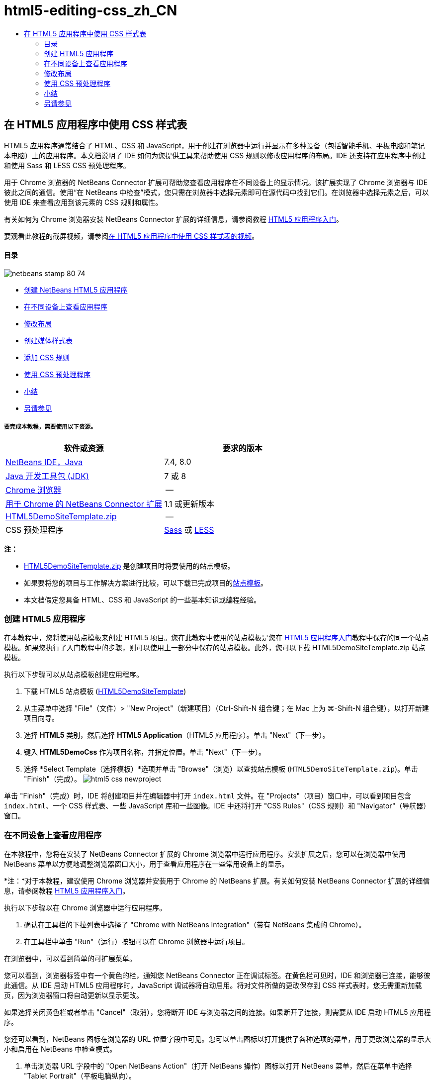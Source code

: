 // 
//     Licensed to the Apache Software Foundation (ASF) under one
//     or more contributor license agreements.  See the NOTICE file
//     distributed with this work for additional information
//     regarding copyright ownership.  The ASF licenses this file
//     to you under the Apache License, Version 2.0 (the
//     "License"); you may not use this file except in compliance
//     with the License.  You may obtain a copy of the License at
// 
//       http://www.apache.org/licenses/LICENSE-2.0
// 
//     Unless required by applicable law or agreed to in writing,
//     software distributed under the License is distributed on an
//     "AS IS" BASIS, WITHOUT WARRANTIES OR CONDITIONS OF ANY
//     KIND, either express or implied.  See the License for the
//     specific language governing permissions and limitations
//     under the License.
//

= html5-editing-css_zh_CN
:jbake-type: page
:jbake-tags: old-site, needs-review
:jbake-status: published
:keywords: Apache NetBeans  html5-editing-css_zh_CN
:description: Apache NetBeans  html5-editing-css_zh_CN
:toc: left
:toc-title:

== 在 HTML5 应用程序中使用 CSS 样式表

HTML5 应用程序通常结合了 HTML、CSS 和 JavaScript，用于创建在浏览器中运行并显示在多种设备（包括智能手机、平板电脑和笔记本电脑）上的应用程序。本文档说明了 IDE 如何为您提供工具来帮助使用 CSS 规则以修改应用程序的布局。IDE 还支持在应用程序中创建和使用 Sass 和 LESS CSS 预处理程序。

用于 Chrome 浏览器的 NetBeans Connector 扩展可帮助您查看应用程序在不同设备上的显示情况。该扩展实现了 Chrome 浏览器与 IDE 彼此之间的通信。使用“在 NetBeans 中检查”模式，您只需在浏览器中选择元素即可在源代码中找到它们。在浏览器中选择元素之后，可以使用 IDE 来查看应用到该元素的 CSS 规则和属性。

有关如何为 Chrome 浏览器安装 NetBeans Connector 扩展的详细信息，请参阅教程 link:html5-gettingstarted.html[HTML5 应用程序入门]。

要观看此教程的截屏视频，请参阅link:../web/html5-css-screencast.html[在 HTML5 应用程序中使用 CSS 样式表的视频]。

==== 目录

image:netbeans-stamp-80-74.png[title="此页上的内容适用于 NetBeans IDE 7.4 和 8.0"]

* link:#create[创建 NetBeans HTML5 应用程序]
* link:#viewing[在不同设备上查看应用程序]
* link:#layout[修改布局]
* link:#newstylesheet[创建媒体样式表]
* link:#addrules[添加 CSS 规则]
* link:#preprocessors[使用 CSS 预处理程序]
* link:#summary[小结]
* link:#seealso[另请参见]

===== 要完成本教程，需要使用以下资源。

|===
|软件或资源 |要求的版本 

|link:https://netbeans.org/downloads/index.html[NetBeans IDE，Java] |7.4, 8.0 

|link:http://www.oracle.com/technetwork/java/javase/downloads/index.html[Java 开发工具包 (JDK)] |7 或 8 

|link:http://www.google.com/chrome[Chrome 浏览器] |-- 

|link:https://chrome.google.com/webstore/detail/netbeans-connector/hafdlehgocfcodbgjnpecfajgkeejnaa?utm_source=chrome-ntp-icon[用于 Chrome 的 NetBeans Connector 扩展] |1.1 或更新版本 

|link:https://netbeans.org/projects/samples/downloads/download/Samples/Web%20Client/HTML5DemoSiteTemplate.zip[HTML5DemoSiteTemplate.zip] |-- 

|CSS 预处理程序 |link:http://sass-lang.com/install[Sass] 或
link:http://lesscss.org/[LESS] 
|===

*注：*

* link:https://netbeans.org/projects/samples/downloads/download/Samples/Web%20Client/HTML5DemoSiteTemplate.zip[HTML5DemoSiteTemplate.zip] 是创建项目时将要使用的站点模板。
* 如果要将您的项目与工作解决方案进行比较，可以下载已完成项目的link:https://netbeans.org/projects/samples/downloads/download/Samples/Web%20Client/HTML5DemoCssSiteTemplate.zip[站点模板]。
* 本文档假定您具备 HTML、CSS 和 JavaScript 的一些基本知识或编程经验。

=== 创建 HTML5 应用程序

在本教程中，您将使用站点模板来创建 HTML5 项目。您在此教程中使用的站点模板是您在 link:html5-gettingstarted.html[HTML5 应用程序入门]教程中保存的同一个站点模板。如果您执行了入门教程中的步骤，则可以使用上一部分中保存的站点模板。此外，您可以下载 HTML5DemoSiteTemplate.zip 站点模板。

执行以下步骤可以从站点模板创建应用程序。

1. 下载 HTML5 站点模板 (link:https://netbeans.org/projects/samples/downloads/download/Samples/Web%20Client/HTML5DemoSiteTemplate.zip[HTML5DemoSiteTemplate])
2. 从主菜单中选择 "File"（文件）> "New Project"（新建项目）（Ctrl-Shift-N 组合键；在 Mac 上为 ⌘-Shift-N 组合键），以打开新建项目向导。
3. 选择 *HTML5* 类别，然后选择 *HTML5 Application*（HTML5 应用程序）。单击 "Next"（下一步）。
4. 键入 *HTML5DemoCss* 作为项目名称，并指定位置。单击 "Next"（下一步）。
5. 选择 *Select Template（选择模板）*选项并单击 "Browse"（浏览）以查找站点模板 (`HTML5DemoSiteTemplate.zip`)。单击 "Finish"（完成）。
image:html5-css-newproject.png[title="在 &quot;New HTML5 Application&quot;（新建 HTML5 应用程序）向导中指定站点模板"]

单击 "Finish"（完成）时，IDE 将创建项目并在编辑器中打开 `index.html` 文件。在 "Projects"（项目）窗口中，可以看到项目包含 `index.html`、一个 CSS 样式表、一些 JavaScript 库和一些图像。IDE 中还将打开 "CSS Rules"（CSS 规则）和 "Navigator"（导航器）窗口。

=== 在不同设备上查看应用程序

在本教程中，您将在安装了 NetBeans Connector 扩展的 Chrome 浏览器中运行应用程序。安装扩展之后，您可以在浏览器中使用 NetBeans 菜单以方便地调整浏览器窗口大小，用于查看应用程序在一些常用设备上的显示。

*注：*对于本教程，建议使用 Chrome 浏览器并安装用于 Chrome 的 NetBeans 扩展。有关如何安装 NetBeans Connector 扩展的详细信息，请参阅教程 link:html5-gettingstarted.html[HTML5 应用程序入门]。

执行以下步骤以在 Chrome 浏览器中运行应用程序。

1. 确认在工具栏的下拉列表中选择了 "Chrome with NetBeans Integration"（带有 NetBeans 集成的 Chrome）。
2. 在工具栏中单击 "Run"（运行）按钮可以在 Chrome 浏览器中运行项目。

在浏览器中，可以看到简单的可扩展菜单。

您可以看到，浏览器标签中有一个黄色的栏，通知您 NetBeans Connector 正在调试标签。在黄色栏可见时，IDE 和浏览器已连接，能够彼此通信。从 IDE 启动 HTML5 应用程序时，JavaScript 调试器将自动启用。将对文件所做的更改保存到 CSS 样式表时，您无需重新加载页，因为浏览器窗口将自动更新以显示更改。

如果选择关闭黄色栏或者单击 "Cancel"（取消），您将断开 IDE 与浏览器之间的连接。如果断开了连接，则需要从 IDE 启动 HTML5 应用程序。

您还可以看到，NetBeans 图标在浏览器的 URL 位置字段中可见。您可以单击图标以打开提供了各种选项的菜单，用于更改浏览器的显示大小和启用在 NetBeans 中检查模式。

3. 单击浏览器 URL 字段中的 "Open NetBeans Action"（打开 NetBeans 操作）图标以打开 NetBeans 菜单，然后在菜单中选择 "Tablet Portrait"（平板电脑纵向）。

窗口的大小将调整为平板电脑浏览器在纵向模式下的大小。菜单扩展以填充右侧，整个菜单可见。

image:html5-css-tabletbrowser1.png[title="浏览器中的平板电脑纵向显示大小"]

如果在菜单中选择了默认设备之一，则浏览器窗口将调整到该设备尺寸的大小。这使您可以查看应用程序在所选设备上的外观如何。HTML5 应用程序通常设计为可以根据查看这些应用程序所用设备的屏幕大小做出响应。您可以使用响应屏幕大小的 JavaScript 和 CSS 规则并修改应用程序的显示方式，这样就可以针对设备优化布局。

4. 再次单击 NetBeans 图标并在 NetBeans 菜单中选择 "Smartphone Landscape"（智能手机横向）。
image:html5-css-tabletbrowser2.png[title="在浏览器的 NetBeans 菜单中选择 &quot;Smartphone Landscape&quot;（智能手机横向）"]

窗口的大小将调整为智能手机横向的大小，您可以看到，需要滚动才能看到菜单的底部。

image:html5-css-smartphonebrowser1.png[title="浏览器窗口大小调整为智能手机横向大小"]

在下一部分中，您将修改样式表，使其无需在智能手机横向视图上滚动即可查看整个菜单。

=== 修改布局

可以对页元素进行一些小的更改，这样就无需滚动。这些更改只应在浏览器的大小与智能手机的大小相同或更小时应用。当方向为横向视图时，智能手机的浏览器窗口为 480 像素宽，320 像素高。

==== 创建媒体样式表

在本练习中，您将创建新的样式表，并为具有智能手机显示屏的设备添加媒体规则。然后，可以向媒体规则添加一些 CSS 规则。

1. 在“项目”窗口中，右键单击 `css` 文件夹节点，然后在弹出菜单中选择“新建”>“级联样式表”。
2. 键入 *mycss* 作为文件名。单击 "Finish"（完成）。

单击“完成”时，新样式表将在编辑器中打开。

3. 将以下媒体规则添加到样式表中。
[source,java]
----

/*My rule for smartphone*/
@media (max-width: 480px) {

}
----

您在方括号之间为此规则添加的任意 CSS 规则仅在浏览器尺寸的宽度小于等于 480 像素时应用。

为可能经常使用的代码片段创建代码模板。您可以在“选项”窗口中“编辑器”类别的“代码模板”标签中创建 CSS 代码模板。

4. 保存所做的更改。
5. 在编辑器中打开 `index.html`。
6. 将以下样式表链接添加到 `index.html` 的 `<head>` 标记之间。保存所做的更改。
[source,java]
----

<link type="text/css" rel="stylesheet" href="css/mycss.css">
----

可以使用编辑器中的代码完成功能来帮助您添加样式表链接。

==== 添加 CSS 规则

1. 在 Chrome 浏览器中，单击 NetBeans 图标并在菜单中选择 "Inspect in NetBeans Mode"（在 NetBeans 中检查模式）。
2. 单击浏览器中的图像。

在检查模式下选中了某个元素时，该元素将突出显示。在本屏幕快照中，您可以看到图像以蓝色突出显示。

image:html5-css-selectimage.png[title="在 Chrome 浏览器中选择的图像"]

在 IDE 中，您可以看到应用到 `img` 的 CSS 规则和属性在 "CSS Styles"（CSS 样式）窗口中列出。"CSS Styles"（CSS 样式）窗口的 "Selection"（选择）标签有三个窗格，提供有关所选元素的详细信息。

image:html5-css-styleswindow1.png[title="选择了图像时的 &quot;CSS Styles&quot;（CSS 样式）窗口"]

===== 顶部窗格

在窗口顶部的 "Properties"（属性）窗格中，您可以看到应用到 `img` 元素的六个属性-值对。其中三对（`border`、`float` 和 `margin`）通过 `img` 元素的 CSS 规则应用。由于 `img` 元素继承了类选择器的属性（这些选择器应用到包含 `img` 元素的对象），因此应用了剩下的三对。您可以在 "Navigator"（导航器）窗口中清楚看到 DOM 的结构。当前在 "CSS Styles"（CSS 样式）窗口的 "Properties"（属性）窗格中选择了 `border` 属性。

===== 中间窗格

在中间 "Applied Styles"（应用的样式）窗格中，您可以看到在定义 `img` 元素的 CSS 规则中指定了 `border` 属性和值。该规则位于 `basecss.css` 文件的第 12 行。单击窗格中的位置可以在编辑器中打开样式表。

===== 底部窗格

底部窗格显示在 CSS 规则中为在中间窗格中选择的规则定义的所有属性。在本例中，您可以看到 `img` 的规则定义了 `border`、`float` 和 `margin-right` 属性。


3. 在 "CSS Styles"（CSS 样式）窗口中单击 "Document"（文档）标签。
4. 选择 `css/mycss.css` 节点，然后单击 "Edit CSS Rules"（编辑 CSS 规则）按钮 (image:newcssrule.png[title="&quot;Edit CSS Rules&quot;（编辑 CSS 规则）按钮"]) 窗口以打开 "Edit CSS Rules"（编辑 CSS 规则）对话框。
image:html5-css-styleswindow2.png[title="&quot;Edit CSS Rules&quot;（编辑 CSS 规则）对话框"]
5. 为 "Selector Type"（选择器类型）选择 "Element"（元素），为 "Selector"（选择器）选择类型 *img*。
6. 为 "Style Sheet"（样式表）选择 `css/mycss.css`，为 "At-Rule"（@ 规则）选择 *(max-width:480px)*。单击 "OK"（确定）。
image:html5-css-editcssrules.png[title="&quot;Edit CSS Rules&quot;（编辑 CSS 规则）对话框"]

单击 "OK"（确定）时，IDE 将在媒体规则的方括号之间，为 `css/mycss.css` 样式表中的 `img` 创建 CSS 规则。新规则现在列出在 "Applied Styles"（应用的样式）窗格中。

7. 在 "CSS Styles"（CSS 样式）窗口中单击 "Selection"（选择）标签。

您可以看到 `img` 有两个 CSS 规则。一个规则位于 `mycss.css` 中，一个规则位于 `basecss.css` 中。

8. 选择新的 `img` 规则（在 "CSS Styles"（CSS 样式）窗口的 "Applied Styles"（应用的样式）窗格的 `mycss.css` 中定义）。
image:html5-css-styleswindow2.png[title="&quot;CSS Styles&quot;（CSS 样式）窗口中所选元素的样式"]

在窗口的底部窗格中，可以看到该规则没有任何属性。

9. 在 "CSS Styles"（CSS 样式）窗口底部窗格的左列中单击 "Add Property"（添加属性），然后键入 *width*。
10. 在 `width` 属性旁边的右列中键入 *90px*，然后按键盘上的回车键。
image:html5-css-styleswindow3.png[title="&quot;CSS Styles&quot;（CSS 样式）窗口的 &quot;Image Properties&quot;（图像属性）窗格"]

当您开始在值列中键入内容时，您会看到一个下拉列表显示 `width` 属性的常用值。

按回车键时，浏览器中图像的大小将自动调整为 90 像素宽。IDE 将属性添加到 `mycss.css` 样式表中的 CSS 规则。在编辑器中，样式表不应包含以下规则。

[source,java]
----

/*My rule for smartphone*/
@media (max-width: 480px) {

    img {
        width: 90px;
    }

}
----

由于菜单仍不适合窗口，还需要对样式表做一些其他更改。

11. 在浏览器窗口中选择无序列表 (`<ul>`) 元素。
image:html5-css-smartphonebrowser2.png[title="列出在浏览器中选择的元素"]

选择元素时，在 "Browser DOM"（浏览器 DOM）窗口中可以看到选择了 `<ul>`，在 "CSS Styles"（CSS 样式）窗口中可以看到应用到该元素的样式。

image:html5-css-browserdom.png[title="列出在 &quot;Browser DOM&quot;（浏览器 DOM）窗口中选择的元素"]

在 "CSS Styles"（CSS 样式）窗口中选择 `font-family` 时，可以看到在 `.ui-widget` 类选择器中定义了 `font-family` 属性和值。

12. 在编辑器中单击 `index.html` 文件，然后在 "CSS Styles"（CSS 样式）窗口中单击 "Document"（文档）标签。
13. 在 "CSS Styles"（CSS 样式）窗口中展开 `css/mycss.css` 节点。
image:html5-css-styleswindow4.png[title="在 &quot;CSS Styles&quot;（CSS 样式）窗口的 &quot;Document&quot;（文档）标签中选择的样式表"]
14. 在 "CSS Styles"（CSS 样式）窗口中，单击 "Edit CSS Rules"（编辑 CSS 规则）按钮 (image:newcssrule.png[title="&quot;Edit CSS Rules&quot;（编辑 CSS 规则）按钮"]) 可打开 "Edit CSS Rules"（编辑 CSS 规则）对话框。
15. 为 "Selector Type"（选择器类型）选择 "Class"（类），为 "Selector"（选择器）选择类型 *ui-widget*。
16. 为 "Style Sheet"（样式表）选择 *`css/mycss.css`*，为 "At-Rule"（@ 规则）选择 *(max-width:480px)*。单击 "OK"（确定）。

单击 "OK"（确定）时，IDE 将新规则添加到 `mycss.css` 样式表并在编辑器中打开文件。如果文件未在编辑器中打开，您可以在 "CSS Styles"（CSS 样式）窗口中双击 `css/mycss.css` 节点下的 `ui-widget` 规则以打开样式表。光标放在样式表中包含规则的行内。

17. 向 `ui-widget` 的规则添加以下属性和值（粗体）。
[source,java]
----

.ui-widget {
    *font-size: 0.9em;*
}
----

更改样式表中的值时，浏览器窗口中的页将自动更新。

您可以在编辑器中键入属性和值，然后使用代码完成功能获取帮助。此外，您可以在顶部窗格中选择 `.ui-widget` 规则，然后在底部窗格中单击 "Add Property"（添加属性）按钮以打开 "Add Property"（添加属性）对话框。

image:html5-css-csseditor1.png[title="编辑器中的 CSS 代码完成"]

添加规则之后，可以看到菜单现在与页面大小相符。

image:html5-css-smartphonebrowser3.png[title="在浏览器中查看应用了新 CSS 规则的页面"]
18. 单击浏览器中的 NetBeans 图标并在菜单中选择 "Tablet Portrait"（平板电脑纵向）。

浏览器窗口大小调整时，可以看到，屏幕宽度大小超过 480 像素时，对样式表的更改不会影响显示。

=== 使用 CSS 预处理程序

除了用于编辑标准 CSS 文件的工具，IDE 还支持使用 Sass 和 LESS CSS 预处理程序为应用程序生成样式表。IDE 提供用于生成 CSS 预处理程序文件和指定监视的目录的向导。如果指定监视的目录，则每次修改该目录中的 CSS 预处理程序文件时，都将自动生成 CSS 文件。

*注：*要使用 CSS 预处理程序，您需要安装预处理程序软件并指定可执行文件的位置。可以在 "Options"（选项）窗口中指定可执行文件的位置。

1. 在本地系统上安装 CSS 预处理程序软件。

IDE 支持 link:http://sass-lang.com/[Sass] 和 link:http://lesscss.org/[LESS] 预处理程序。本教程演示如何使用 Sass 生成 CSS 文件，但 LESS 的配置类似。

*注：*如果在 OS X 上安装 LESS，则您可能需要确认可以在 `usr/bin` 目录中找到 Node.js。有关详细信息，请参见下面的link:http://stackoverflow.com/questions/8638808/problems-with-less-sublime-text-build-system[注]。

2. 在 "Files"（文件）窗口中展开 HTML5Demo 项目。
3. 在 "Files"（文件）窗口中右键单击 `public_html` 文件夹，然后在弹出菜单中选择 "New"（新建）> "Folder"（文件夹）。

如果在弹出菜单中没有 "Folder"（文件夹）这一选项，请选择 "Other"（其他），然后在 "New File"（新建文件）向导的 "Other"（其他）类别中选择 "Folder"（文件夹）文件类型。

4. 在 "File Name"（文件名）中键入 *scss*。单击 "Finish"（完成）。

单击 "Finish"（完成）后，IDE 将在 `public_html` 文件夹中生成新文件夹。

5. 在 "Projects"（项目）窗口中右键单击 `scss` 文件夹节点，然后在弹出菜单中选择 "New"（新建）> "Sass File"（Sass 文件）。
6. 键入 *mysass* 作为文件名。
7. 单击 "Configure"（配置）以便在 "Options"（选项）窗口中打开 "CSS Preprocessor"（CSS 预处理程序）标签。
8. 键入 Sass 可执行文件的路径，或者单击 "Browse"（浏览）在本地系统上查找该可执行文件。选择“确定”以关闭“选项”窗口。
image:html5-css-cssoptions.png[title="在浏览器中查看应用了新 CSS 规则的页面"]
9. 在 "New File"（新建文件）向导中选择 "Compile Sass Files on Save"（保存时编译 Sass 文件）。单击 "OK"（确定）。
image:html5-css-newsass.png[title="在浏览器中查看应用了新 CSS 规则的页面"]

单击 "OK"（确定）后，新 Sass 文件 `mysass.scss` 将在编辑器中打开。

10. 将以下内容添加到 `mysass.scss` 并保存您所做的更改。
[source,java]
----

img {
    margin-right: 20px; 
    float:left; 
    border: 1px solid;

    @media (max-width: 480px) {
        width: 90px;
    }
}


.ui-widget {
    @media (max-width: 480px) {
        font-size: 0.9em;
        li {
            color: red; 
        }
    }
}
----

保存文件时，Sass 预处理程序将在 `css` 文件夹中生成新的 CSS 文件 `mysass.css`。如果在编辑器中打开 `mysass.css`，您会看到从 `scss` 文件生成的规则。默认情况下，会在 `mysass.css` 中生成 CSS 调试信息。当您不再希望生成调试信息时，可以在 "Options"（选项）窗口的 "CSS Preprocessors"（CSS 预处理程序）标签中禁用生成。

*注：*

* 当您希望修改 CSS 规则时，应编辑 Sass 预处理程序文件 `mysass.scss` 而不是 `mysass.css` 样式表，因为每次修改并保存此预处理程序文件时都会重新生成此样式表。
* 有关 Sass 语法和其他 Sass 功能的文档，请参见 link:http://sass-lang.com/documentation/file.SASS_REFERENCE.html#[Sass 引用]。
11. 打开 `index.html`，然后进行以下更改以便将指向样式表的链接从 `mycss.css` 更改为 `mysass.css`。保存所做的更改。
[source,java]
----

<link type="text/css" rel="stylesheet" href="css/*mysass.css*">
----

保存文件时，将自动更新浏览器中的页面。您可以看到列表项元素现在显示为红色。

=== 小结

在本教程中，您学到了如何添加和修改 HTML5 应用程序的 CSS 规则以改善应用程序在较小屏幕大小上的显示方式。在浏览器中可以查看将大小调整到标准智能手机显示大小的应用程序。在 Chrome 浏览器中使用“在 NetBeans 中检查”模式可帮助您查找 CSS 样式规则，然后修改规则以优化针对较小屏幕大小的布局。

link:/about/contact_form.html?to=3&subject=Feedback:%20Working%20With%20CSS%20Style%20Sheets%20in%20an%20HTML5%20Application[发送有关此教程的反馈意见]



=== 另请参见

有关 link:https://netbeans.org/[netbeans.org] 中 HTML5 应用程序支持的详细信息，请参见以下资源：

* link:html5-gettingstarted.html[HTML5 应用程序入门]。此文档说明如何安装用于 Chrome 的 NetBeans Connector 扩展以及创建和运行简单 HTML5 应用程序。
* link:html5-js-support.html[在 HTML5 应用程序中调试和测试 JavaScript]。此文档说明 IDE 如何提供工具来帮助您在 IDE 中调试和测试 JavaScript 文件。
* 《link:http://www.oracle.com/pls/topic/lookup?ctx=nb8000&id=NBDAG[使用 NetBeans IDE 开发应用程序用户指南]》中的link:http://docs.oracle.com/cd/E50453_01/doc.80/e50452/dev_html_apps.htm[开发 HTML5 应用程序]一章

有关 jQuery 的更多信息，请参见官方文档：

* 官方主页：link:http://jquery.com[http://jquery.com]
* UI 主页：link:http://jqueryui.com/[http://jqueryui.com/]
* 教程：link:http://docs.jquery.com/Tutorials[http://docs.jquery.com/Tutorials]
* 文档主页：link:http://docs.jquery.com/Main_Page[http://docs.jquery.com/Main_Page]
* UI 演示和文档：link:http://jqueryui.com/demos/[http://jqueryui.com/demos/]

NOTE: This document was automatically converted to the AsciiDoc format on 2018-03-13, and needs to be reviewed.
